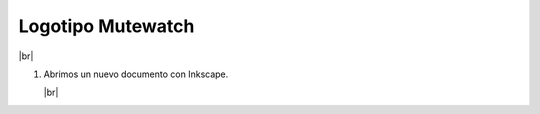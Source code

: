 ﻿.. include:: inkscape-subs.rst

.. _inkscape-logo-19:

Logotipo Mutewatch
==================

.. image:: inkscape/_images/inkscape-logo-19.jpg
   :align: center

|br|

1. Abrimos un nuevo documento con Inkscape.

   |br|

